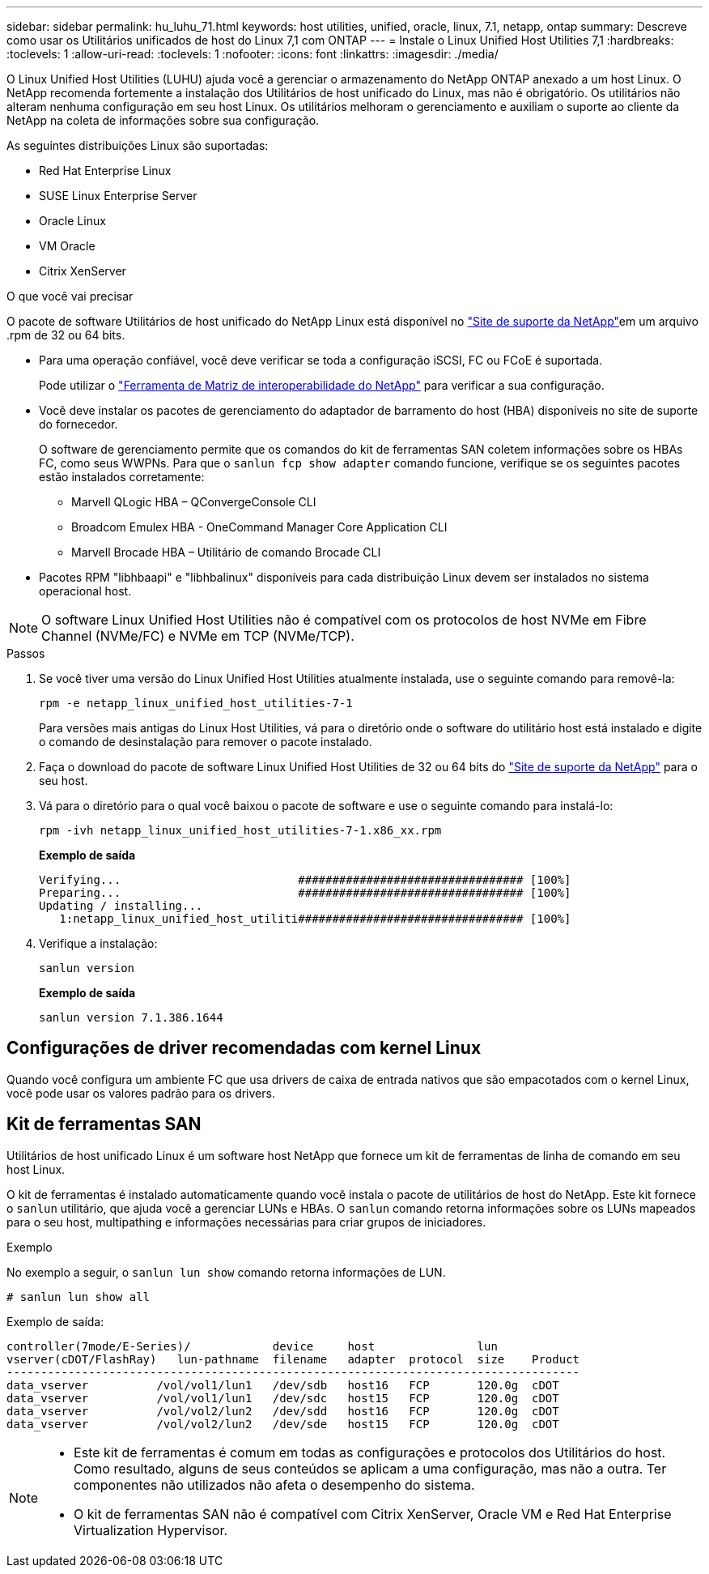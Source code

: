 ---
sidebar: sidebar 
permalink: hu_luhu_71.html 
keywords: host utilities, unified, oracle, linux, 7.1, netapp, ontap 
summary: Descreve como usar os Utilitários unificados de host do Linux 7,1 com ONTAP 
---
= Instale o Linux Unified Host Utilities 7,1
:hardbreaks:
:toclevels: 1
:allow-uri-read: 
:toclevels: 1
:nofooter: 
:icons: font
:linkattrs: 
:imagesdir: ./media/


[role="lead"]
O Linux Unified Host Utilities (LUHU) ajuda você a gerenciar o armazenamento do NetApp ONTAP anexado a um host Linux. O NetApp recomenda fortemente a instalação dos Utilitários de host unificado do Linux, mas não é obrigatório. Os utilitários não alteram nenhuma configuração em seu host Linux. Os utilitários melhoram o gerenciamento e auxiliam o suporte ao cliente da NetApp na coleta de informações sobre sua configuração.

As seguintes distribuições Linux são suportadas:

* Red Hat Enterprise Linux
* SUSE Linux Enterprise Server
* Oracle Linux
* VM Oracle
* Citrix XenServer


.O que você vai precisar
O pacote de software Utilitários de host unificado do NetApp Linux está disponível no link:https://mysupport.netapp.com/site/products/all/details/hostutilities/downloads-tab/download/61343/7.1/downloads["Site de suporte da NetApp"^]em um arquivo .rpm de 32 ou 64 bits.

* Para uma operação confiável, você deve verificar se toda a configuração iSCSI, FC ou FCoE é suportada.
+
Pode utilizar o https://mysupport.netapp.com/matrix/imt.jsp?components=65623;64703;&solution=1&isHWU&src=IMT["Ferramenta de Matriz de interoperabilidade do NetApp"^] para verificar a sua configuração.

* Você deve instalar os pacotes de gerenciamento do adaptador de barramento do host (HBA) disponíveis no site de suporte do fornecedor.
+
O software de gerenciamento permite que os comandos do kit de ferramentas SAN coletem informações sobre os HBAs FC, como seus WWPNs. Para que o `sanlun fcp show adapter` comando funcione, verifique se os seguintes pacotes estão instalados corretamente:

+
** Marvell QLogic HBA – QConvergeConsole CLI
** Broadcom Emulex HBA - OneCommand Manager Core Application CLI
** Marvell Brocade HBA – Utilitário de comando Brocade CLI


* Pacotes RPM "libhbaapi" e "libhbalinux" disponíveis para cada distribuição Linux devem ser instalados no sistema operacional host.



NOTE: O software Linux Unified Host Utilities não é compatível com os protocolos de host NVMe em Fibre Channel (NVMe/FC) e NVMe em TCP (NVMe/TCP).

.Passos
. Se você tiver uma versão do Linux Unified Host Utilities atualmente instalada, use o seguinte comando para removê-la:
+
[source, cli]
----
rpm -e netapp_linux_unified_host_utilities-7-1
----
+
Para versões mais antigas do Linux Host Utilities, vá para o diretório onde o software do utilitário host está instalado e digite o comando de desinstalação para remover o pacote instalado.

. Faça o download do pacote de software Linux Unified Host Utilities de 32 ou 64 bits do link:https://mysupport.netapp.com/site/products/all/details/hostutilities/downloads-tab/download/61343/7.1/downloads["Site de suporte da NetApp"^] para o seu host.
. Vá para o diretório para o qual você baixou o pacote de software e use o seguinte comando para instalá-lo:
+
[source, cli]
----
rpm -ivh netapp_linux_unified_host_utilities-7-1.x86_xx.rpm
----
+
*Exemplo de saída*

+
[listing]
----
Verifying...                          ################################# [100%]
Preparing...                          ################################# [100%]
Updating / installing...
   1:netapp_linux_unified_host_utiliti################################# [100%]
----
. Verifique a instalação:
+
[source, cli]
----
sanlun version
----
+
*Exemplo de saída*

+
[listing]
----
sanlun version 7.1.386.1644
----




== Configurações de driver recomendadas com kernel Linux

Quando você configura um ambiente FC que usa drivers de caixa de entrada nativos que são empacotados com o kernel Linux, você pode usar os valores padrão para os drivers.



== Kit de ferramentas SAN

Utilitários de host unificado Linux é um software host NetApp que fornece um kit de ferramentas de linha de comando em seu host Linux.

O kit de ferramentas é instalado automaticamente quando você instala o pacote de utilitários de host do NetApp. Este kit fornece o `sanlun` utilitário, que ajuda você a gerenciar LUNs e HBAs. O `sanlun` comando retorna informações sobre os LUNs mapeados para o seu host, multipathing e informações necessárias para criar grupos de iniciadores.

.Exemplo
No exemplo a seguir, o `sanlun lun show` comando retorna informações de LUN.

[source, cli]
----
# sanlun lun show all
----
Exemplo de saída:

[listing]
----
controller(7mode/E-Series)/            device     host               lun
vserver(cDOT/FlashRay)   lun-pathname  filename   adapter  protocol  size    Product
------------------------------------------------------------------------------------
data_vserver          /vol/vol1/lun1   /dev/sdb   host16   FCP       120.0g  cDOT
data_vserver          /vol/vol1/lun1   /dev/sdc   host15   FCP       120.0g  cDOT
data_vserver          /vol/vol2/lun2   /dev/sdd   host16   FCP       120.0g  cDOT
data_vserver          /vol/vol2/lun2   /dev/sde   host15   FCP       120.0g  cDOT
----
[NOTE]
====
* Este kit de ferramentas é comum em todas as configurações e protocolos dos Utilitários do host. Como resultado, alguns de seus conteúdos se aplicam a uma configuração, mas não a outra. Ter componentes não utilizados não afeta o desempenho do sistema.
* O kit de ferramentas SAN não é compatível com Citrix XenServer, Oracle VM e Red Hat Enterprise Virtualization Hypervisor.


====